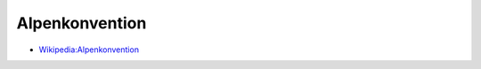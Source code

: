 ﻿.. _alpine_convention:

.. index:: Alpenkonvention (Begriff)

===============
Alpenkonvention
===============

* `Wikipedia:Alpenkonvention <https://de.wikipedia.org/wiki/Alpenkonvention>`__
